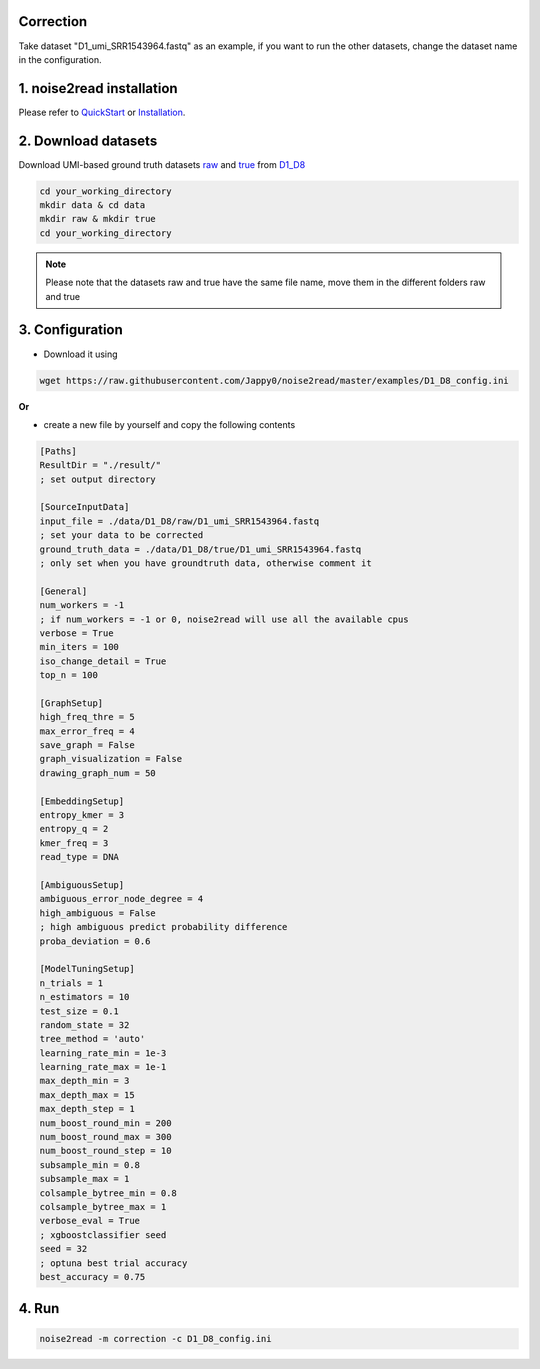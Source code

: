 Correction
----------

Take dataset "D1_umi_SRR1543964.fastq" as an example, if you want to run the other datasets, change the dataset name in the configuration.

1. noise2read installation  
--------------------------

Please refer to `QuickStart <https://noise2read.readthedocs.io/en/latest/QuickStart.html>`_ or `Installation <https://noise2read.readthedocs.io/en/latest/Usage/Installation.html>`_.

2. Download datasets
--------------------

Download UMI-based ground truth datasets `raw <https://studentutsedu-my.sharepoint.com/:u:/g/personal/pengyao_ping_student_uts_edu_au/EZnprFyUT2xPgeIsgpZBam8BFyuxfnLwnquLx1ek7bCOIA?e=7G8z3S>`_ and `true <https://studentutsedu-my.sharepoint.com/:u:/g/personal/pengyao_ping_student_uts_edu_au/EVzmag9mPHhAl7WU4wdVcnQBgO1s-PHxR0AYvh59WMhcAg?e=xmPrKc>`_ from `D1_D8 <https://studentutsedu-my.sharepoint.com/:f:/g/personal/pengyao_ping_student_uts_edu_au/ElxypUHIIqtDuyeQmmlZtQMBIzOa2YzFsMsqr7E6h0rVhQ?e=nWvTOh>`_

.. code-block:: console

  cd your_working_directory
  mkdir data & cd data
  mkdir raw & mkdir true
  cd your_working_directory

.. note:: 

  Please note that the datasets raw and true have the same file name, move them in the different folders raw and true

3. Configuration
----------------

* Download it using

.. code-block:: console

  wget https://raw.githubusercontent.com/Jappy0/noise2read/master/examples/D1_D8_config.ini

**Or** 

* create a new file by yourself and copy the following contents

.. code-block:: console

    [Paths]
    ResultDir = "./result/"
    ; set output directory

    [SourceInputData]
    input_file = ./data/D1_D8/raw/D1_umi_SRR1543964.fastq
    ; set your data to be corrected
    ground_truth_data = ./data/D1_D8/true/D1_umi_SRR1543964.fastq
    ; only set when you have groundtruth data, otherwise comment it

    [General]
    num_workers = -1
    ; if num_workers = -1 or 0, noise2read will use all the available cpus 
    verbose = True 
    min_iters = 100
    iso_change_detail = True
    top_n = 100

    [GraphSetup]
    high_freq_thre = 5
    max_error_freq = 4
    save_graph = False
    graph_visualization = False
    drawing_graph_num = 50

    [EmbeddingSetup]
    entropy_kmer = 3
    entropy_q = 2
    kmer_freq = 3
    read_type = DNA

    [AmbiguousSetup]
    ambiguous_error_node_degree = 4
    high_ambiguous = False 
    ; high ambiguous predict probability difference
    proba_deviation = 0.6  

    [ModelTuningSetup]
    n_trials = 1
    n_estimators = 10 
    test_size = 0.1        
    random_state = 32  
    tree_method = 'auto'
    learning_rate_min = 1e-3     
    learning_rate_max = 1e-1 
    max_depth_min = 3     
    max_depth_max = 15     
    max_depth_step = 1 
    num_boost_round_min = 200     
    num_boost_round_max = 300     
    num_boost_round_step = 10 
    subsample_min = 0.8     
    subsample_max = 1     
    colsample_bytree_min = 0.8     
    colsample_bytree_max = 1     
    verbose_eval = True
    ; xgboostclassifier seed
    seed = 32 
    ; optuna best trial accuracy
    best_accuracy = 0.75

4. Run
------
    
.. code-block:: console

    noise2read -m correction -c D1_D8_config.ini
